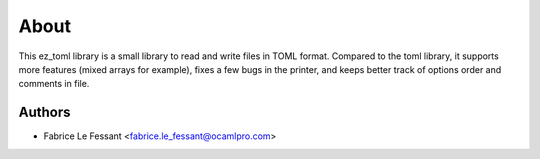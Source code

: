 About
=====

This ez_toml library is a small library to read and write files in TOML
format. Compared to the toml library, it supports more features (mixed
arrays for example), fixes a few bugs in the printer, and keeps better
track of options order and comments in file.


Authors
-------

* Fabrice Le Fessant <fabrice.le_fessant@ocamlpro.com>
